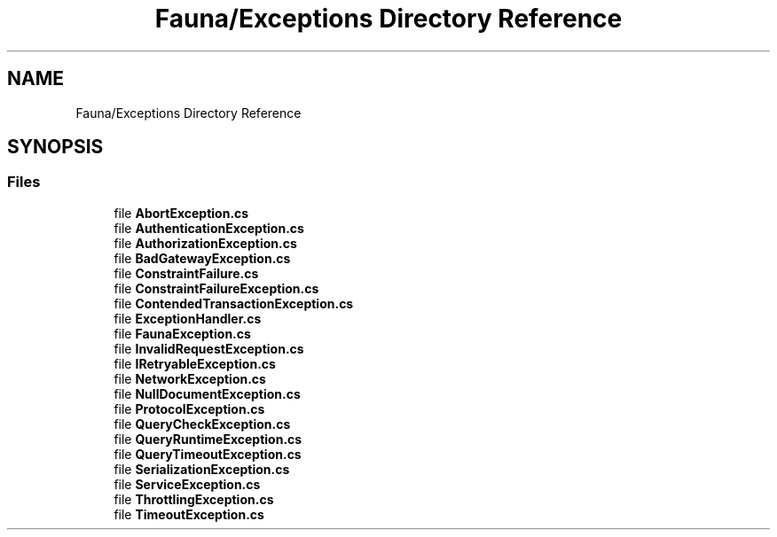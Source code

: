 .TH "Fauna/Exceptions Directory Reference" 3 "Version 0.4.0-beta" "Fauna v10 .NET/C# Driver" \" -*- nroff -*-
.ad l
.nh
.SH NAME
Fauna/Exceptions Directory Reference
.SH SYNOPSIS
.br
.PP
.SS "Files"

.in +1c
.ti -1c
.RI "file \fBAbortException\&.cs\fP"
.br
.ti -1c
.RI "file \fBAuthenticationException\&.cs\fP"
.br
.ti -1c
.RI "file \fBAuthorizationException\&.cs\fP"
.br
.ti -1c
.RI "file \fBBadGatewayException\&.cs\fP"
.br
.ti -1c
.RI "file \fBConstraintFailure\&.cs\fP"
.br
.ti -1c
.RI "file \fBConstraintFailureException\&.cs\fP"
.br
.ti -1c
.RI "file \fBContendedTransactionException\&.cs\fP"
.br
.ti -1c
.RI "file \fBExceptionHandler\&.cs\fP"
.br
.ti -1c
.RI "file \fBFaunaException\&.cs\fP"
.br
.ti -1c
.RI "file \fBInvalidRequestException\&.cs\fP"
.br
.ti -1c
.RI "file \fBIRetryableException\&.cs\fP"
.br
.ti -1c
.RI "file \fBNetworkException\&.cs\fP"
.br
.ti -1c
.RI "file \fBNullDocumentException\&.cs\fP"
.br
.ti -1c
.RI "file \fBProtocolException\&.cs\fP"
.br
.ti -1c
.RI "file \fBQueryCheckException\&.cs\fP"
.br
.ti -1c
.RI "file \fBQueryRuntimeException\&.cs\fP"
.br
.ti -1c
.RI "file \fBQueryTimeoutException\&.cs\fP"
.br
.ti -1c
.RI "file \fBSerializationException\&.cs\fP"
.br
.ti -1c
.RI "file \fBServiceException\&.cs\fP"
.br
.ti -1c
.RI "file \fBThrottlingException\&.cs\fP"
.br
.ti -1c
.RI "file \fBTimeoutException\&.cs\fP"
.br
.in -1c

